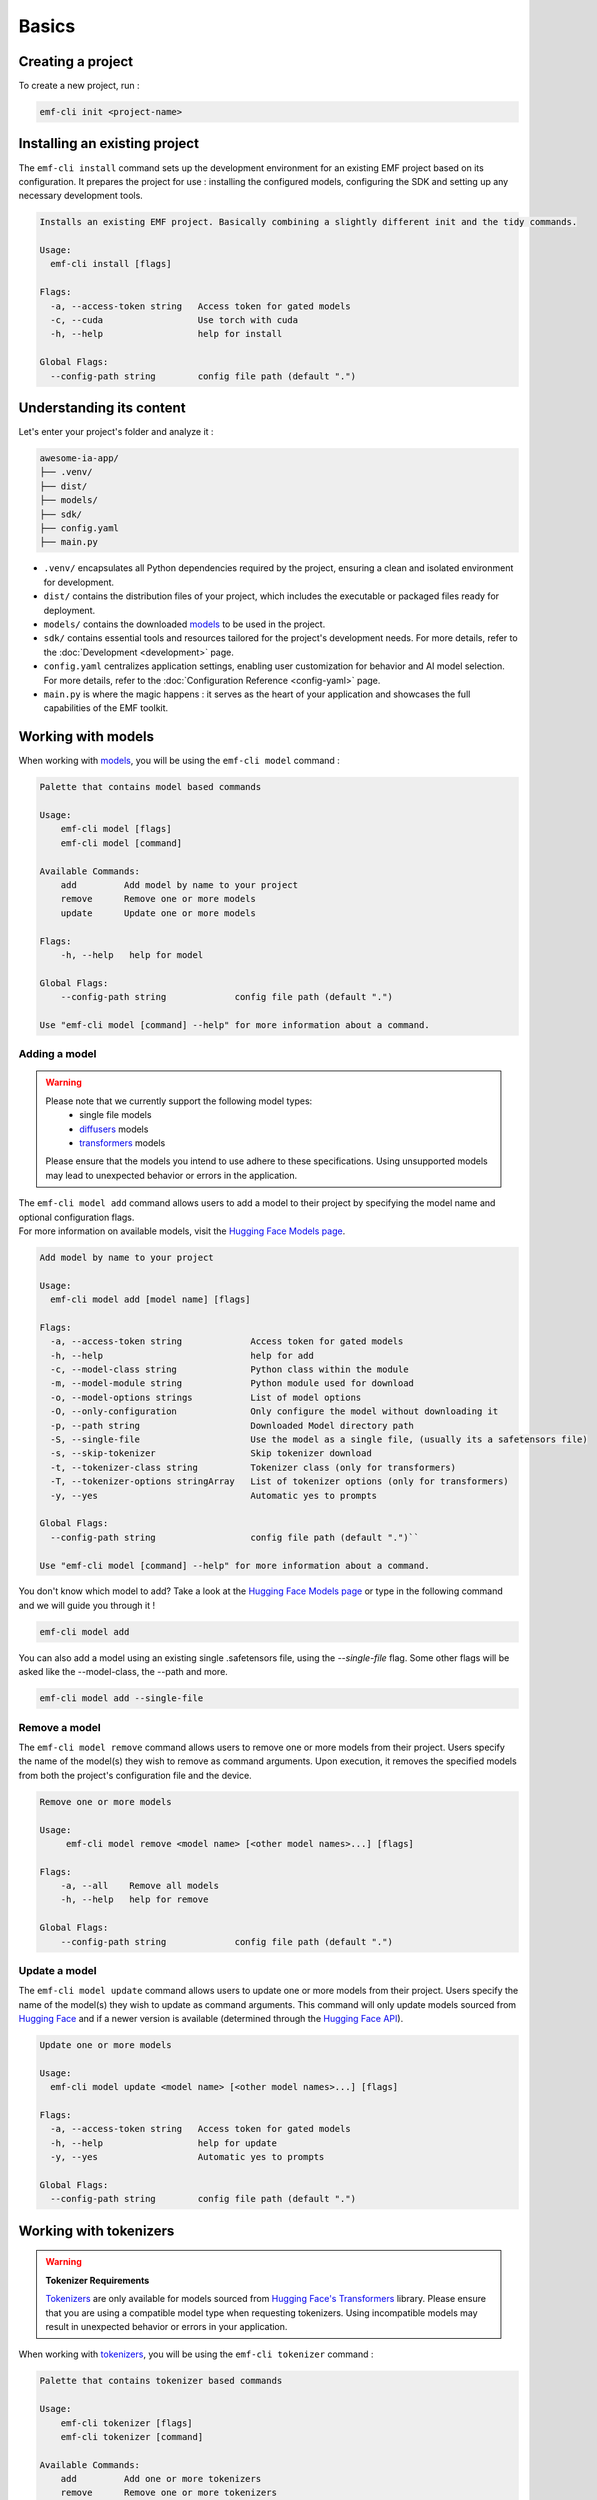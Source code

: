 ============================================================
Basics
============================================================

Creating a project
----------------------------------

To create a new project, run :

.. code-block:: shell

   emf-cli init <project-name>

Installing an existing project
--------------------------------------

The ``emf-cli install`` command sets up the development environment for an existing EMF project based on its configuration. It prepares the project for use : installing the configured models, configuring the SDK and setting up any necessary development tools.

.. code-block:: html

    Installs an existing EMF project. Basically combining a slightly different init and the tidy commands.

    Usage:
      emf-cli install [flags]

    Flags:
      -a, --access-token string   Access token for gated models
      -c, --cuda                  Use torch with cuda
      -h, --help                  help for install

    Global Flags:
      --config-path string        config file path (default ".")

Understanding its content
--------------------------------------

Let's enter your project's folder and analyze it :

.. code-block:: shell

    awesome-ia-app/
    ├── .venv/
    ├── dist/
    ├── models/
    ├── sdk/
    ├── config.yaml
    ├── main.py

* ``.venv/`` encapsulates all Python dependencies required by the project, ensuring a clean and isolated environment for development.
* ``dist/`` contains the distribution files of your project, which includes the executable or packaged files ready for deployment.
* ``models/`` contains the downloaded `models <https://huggingface.co/models>`_ to be used in the project.
* ``sdk/`` contains essential tools and resources tailored for the project's development needs. For more details, refer to the :doc:`Development <development>` page.
* ``config.yaml`` centralizes application settings, enabling user customization for behavior and AI model selection. For more details, refer to the :doc:`Configuration Reference <config-yaml>` page.
* ``main.py`` is where the magic happens : it serves as the heart of your application and showcases the full capabilities of the EMF toolkit.

Working with models
----------------------------------

When working with `models <https://huggingface.co/models>`_, you will be using the ``emf-cli model`` command :

.. code-block:: html

    Palette that contains model based commands

    Usage:
        emf-cli model [flags]
        emf-cli model [command]

    Available Commands:
        add         Add model by name to your project
        remove      Remove one or more models
        update      Update one or more models

    Flags:
        -h, --help   help for model

    Global Flags:
        --config-path string             config file path (default ".")

    Use "emf-cli model [command] --help" for more information about a command.

Adding a model
^^^^^^^^^^^^^^^^^^^^^^^^^^^^^

.. WARNING::

    Please note that we currently support the following model types:
        - single file models
        - `diffusers <https://huggingface.co/diffusers>`_ models
        - `transformers <https://huggingface.co/docs/transformers/index>`_ models

    Please ensure that the models you intend to use adhere to these specifications. Using unsupported models may lead to unexpected behavior or errors in the application.

| The ``emf-cli model add`` command allows users to add a model to their project by specifying the model name and optional configuration flags.
| For more information on available models, visit the `Hugging Face Models page <https://huggingface.co/models>`_.

.. code-block:: html

    Add model by name to your project

    Usage:
      emf-cli model add [model name] [flags]

    Flags:
      -a, --access-token string             Access token for gated models
      -h, --help                            help for add
      -c, --model-class string              Python class within the module
      -m, --model-module string             Python module used for download
      -o, --model-options strings           List of model options
      -O, --only-configuration              Only configure the model without downloading it
      -p, --path string                     Downloaded Model directory path
      -S, --single-file                     Use the model as a single file, (usually its a safetensors file)
      -s, --skip-tokenizer                  Skip tokenizer download
      -t, --tokenizer-class string          Tokenizer class (only for transformers)
      -T, --tokenizer-options stringArray   List of tokenizer options (only for transformers)
      -y, --yes                             Automatic yes to prompts

    Global Flags:
      --config-path string                  config file path (default ".")``

    Use "emf-cli model [command] --help" for more information about a command.

You don't know which model to add? Take a look at the `Hugging Face Models page <https://huggingface.co/models>`_ or type in the following command and we will guide you through it !

.. code-block:: shell

    emf-cli model add

.. code-block:: html

You can also add a model using an existing single .safetensors file, using the `--single-file` flag.
Some other flags will be asked like the --model-class, the --path and more.

.. code-block:: shell

   emf-cli model add --single-file

Remove a model
^^^^^^^^^^^^^^^^^^^^^^^^^^^^^

The ``emf-cli model remove`` command allows users to remove one or more models from their project. Users specify the name of the model(s) they wish to remove as command arguments. Upon execution, it removes the specified models from both the project's configuration file and the device.

.. code-block:: html

    Remove one or more models

    Usage:
         emf-cli model remove <model name> [<other model names>...] [flags]

    Flags:
        -a, --all    Remove all models
        -h, --help   help for remove

    Global Flags:
        --config-path string             config file path (default ".")

Update a model
^^^^^^^^^^^^^^^^^^^^^^^^^^^^^

The ``emf-cli model update`` command allows users to update one or more models from their project. Users specify the name of the model(s) they wish to update as command arguments. This command will only update models sourced from `Hugging Face <https://huggingface.co/>`_ and if a newer version is available (determined through the `Hugging Face API <https://huggingface.co/docs/hub/api>`_).

.. code-block:: html

    Update one or more models

    Usage:
      emf-cli model update <model name> [<other model names>...] [flags]

    Flags:
      -a, --access-token string   Access token for gated models
      -h, --help                  help for update
      -y, --yes                   Automatic yes to prompts

    Global Flags:
      --config-path string        config file path (default ".")

Working with tokenizers
----------------------------------

.. WARNING::

    **Tokenizer Requirements**

    `Tokenizers <https://huggingface.co/docs/transformers/main_classes/tokenizer>`_ are only available for models sourced from `Hugging Face's Transformers <https://huggingface.co/docs/transformers/index>`_ library. Please ensure that you are using a compatible model type when requesting tokenizers. Using incompatible models may result in unexpected behavior or errors in your application.

When working with `tokenizers <https://huggingface.co/docs/transformers/main_classes/tokenizer>`_, you will be using the ``emf-cli tokenizer`` command :

.. code-block:: html

    Palette that contains tokenizer based commands

    Usage:
        emf-cli tokenizer [flags]
        emf-cli tokenizer [command]

    Available Commands:
        add         Add one or more tokenizers
        remove      Remove one or more tokenizers
        update      Update one or more tokenizers

    Flags:
        -h, --help   help for tokenizer

    Global Flags:
        --config-path string             config file path (default ".")

    Use "emf-cli tokenizer [command] --help" for more information about a command.

Adding a tokenizer
^^^^^^^^^^^^^^^^^^^^^^^^^^^^^

|:construction:| WIP |:construction:|

.. note::

    A recommended tokenizer should already be downloaded by default upon adding a model with the ``emf-cli model add`` command. Users can verify the configured models in the configuration file. If the downloaded tokenizer does not meet the user's preferences, they are welcome to add one of their choice.

.. code-block:: html

    Add tokenizer by class to your model

    Usage:
         emf-cli tokenizer add <model name> <tokenizer name> [flags]

    Flags:
        -c, --class string          Tokenizer class
        -h, --help                  help for add
        -o, --options stringArray   List of tokenizer options

    Global Flags:
        --config-path string             config file path (default ".")

Remove a tokenizer
^^^^^^^^^^^^^^^^^^^^^^^^^^^^^

The ``emf-cli tokenizer remove`` command allows users to remove one or more `tokenizers <https://huggingface.co/docs/transformers/main_classes/tokenizer>`_ from their project. Users specify the name of the model associated with the tokenizer and the tokenizer name(s) they wish to remove as command arguments.

.. code-block:: html

    Remove one or more tokenizer

    Usage:
         emf-cli tokenizer remove <model name> <tokenizer name> [<other tokenizer names>...] [flags]

    Flags:
        -h, --help   help for remove

    Global Flags:
        --config-path string             config file path (default ".")

Update a tokenizer
^^^^^^^^^^^^^^^^^^^^^^^^^^^^^

.. warning::

    It currently cannot be determined if a tokenizer can be updated. Therefore, we created this command to allow you to redownload a tokenizer if you have learned that a new version is available.

The ``emf-cli tokenizer update`` command allows users to update one or more `tokenizers <https://huggingface.co/docs/transformers/main_classes/tokenizer>`_ from their project. Users specify the name of the model associated with the tokenizer and the tokenizer name(s) they wish to update as command arguments.

.. code-block:: html

    Update one or more tokenizer

    Usage:
         emf-cli tokenizer update <model name> <tokenizer name> [<other tokenizer names>...] [flags]

    Flags:
        -h, --help   help for update

    Global Flags:
        --config-path string             config file path (default ".")

Manipulating options
----------------------------------

When specifying options with ``--model-options`` or ``--tokenizer-options``, things might be a bit tricky so let's go through the different formats and examples to ensure clarity and accuracy.

Default
^^^^^^^^^^^^^^^^^^^^^^^^^^^^^

When working with default values, you just have to use the following format :

.. code-block:: html

    --model-options key=module.value
    --model-options key=True
    --model-options key=123456789

Multiple options
^^^^^^^^^^^^^^^^^^^^^^^^^^^^^

You could simply specify the flag as many times as needed :

.. code-block:: html

    --model-options key1=value1 --model-options key2=value2 --model-options key3=value3

Or you could put them side by side and encapsulate them into double quotes :

.. code-block:: html

    --model-options "key1=value1 key2=value2 key3=value3"

Strings
^^^^^^^^^^^^^^^^^^^^^^^^^^^^^

In shell scripting or command-line interfaces, quoting strings is crucial to prevent interpretation or expansion by the shell. Without quoting, certain characters or sequences might be treated specially, leading to unintended behavior :

.. code-block:: html

    --model-options "key='value'"
    --model-options key="'value'"

Now here is how it looks like when combining with multiple options :

.. code-block:: html

    --model-options "key1='value1' key2='value2' key3='value3'"
    --model-options key="'value'"

Project synchronization (tidy)
----------------------------------

.. warning::

    Please be aware that it is currently not possible to retrieve the version or the options used while handling downloaded but not configured models.

The ``emf-cli tidy`` command synchronizes the project's configuration file with the downloaded models. It ensures consistency between the configured models in the project's configuration file and the actual downloaded models on the device.

Upon execution, the command performs the following tasks:

- Removes any configured models that are not downloaded, ensuring that the configuration file accurately reflects the current state of downloaded models.
- Offers options to either download or remove any downloaded models that are not configured in the configuration file, providing users with the flexibility to manage downloaded models as needed.

This command aids in maintaining an organized and up-to-date model repository, facilitating efficient management of models within the project.

.. code-block:: html

    Synchronizes the configuration file with the downloaded models

    Usage:
      emf-cli tidy [flags]

    Flags:
      -a, --access-token string   Access token for gated models
      -h, --help                  help for tidy
      -y, --yes                   Automatic yes to prompts

    Global Flags:
      --config-path string        config file path (default ".")

Building a project
----------------------------------

The ``emf-cli build`` command facilitates the process of building the project. It compiles the project's source code and dependencies into an executable format suitable for deployment or distribution.

Upon execution, the command offers various options to customize the build process:
    - ``-l, --library string``: Specifies the library to use for building the project. Users can select between "pyinstaller" and "nuitka". The default is "pyinstaller".
    - ``-s, --models-symlink``: Creates a symlink for the models directory in the build directory.
    - ``-n, --name string``: Allows users to specify a custom name for the executable.
    - ``-f, --one-file``: Builds the project in one file, consolidating all dependencies and resources into a single executable file.
    - ``-o, --out-dir string``: Specifies the destination directory where the project will be built. The default is "dist".

.. code-block:: html

    Build the project.

    Usage:
         emf-cli build [flags]

    Flags:
        -h, --help             help for build
        -l, --library string   Library to use for building the project (select between pyinstaller and nuitka) (default "pyinstaller")
        -s, --models-symlink   Symlink the models directory to the build directory
        -n, --name string      Custom name for the executable
        -f, --one-file         Build the project in one file
        -o, --out-dir string   Destination directory where the project will be built (default "dist")

    Global Flags:
        --config-path string             config file path (default ".")

Cleaning a project
----------------------------------

The ``emf-cli clean`` command allows users to clean project files. The cleaning operation removes build files and, optionally, all downloaded models associated with the project.

.. code-block:: html

    Clean project files (e.g. build)

    Usage:
         emf-cli clean [flags]

    Flags:
        -a, --all    clean all project
        -h, --help   help for clean
        -y, --yes    bypass delete all confirmation

    Global Flags:
        --config-path string             config file path (default ".")
